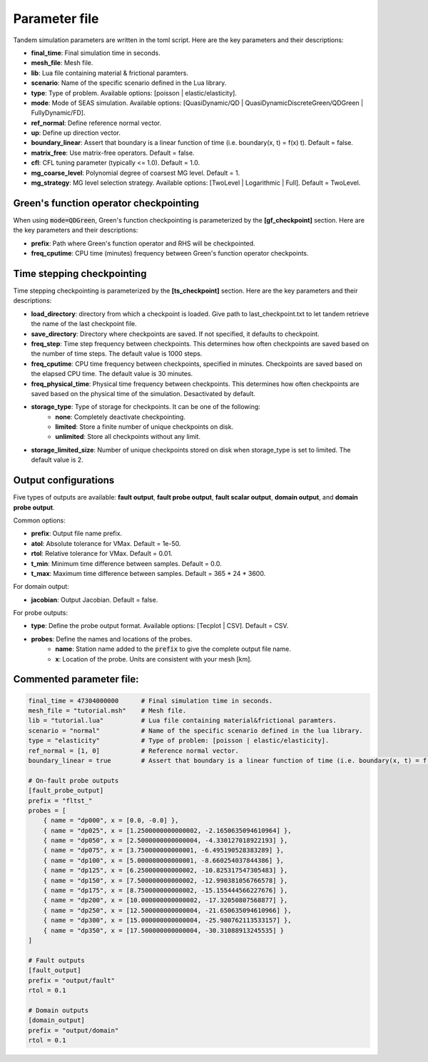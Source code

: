 Parameter file
==============

Tandem simulation parameters are written in the toml script. Here are the key parameters and their descriptions:

- **final_time**: Final simulation time in seconds.
- **mesh_file**: Mesh file.
- **lib**: Lua file containing material & frictional paramters.
- **scenario**: Name of the specific scenario defined in the Lua library.
- **type**: Type of problem. Available options: [poisson | elastic/elasticity].
- **mode**: Mode of SEAS simulation. Available options: [QuasiDynamic/QD | QuasiDynamicDiscreteGreen/QDGreen | FullyDynamic/FD].
- **ref_normal**: Define reference normal vector.
- **up**: Define up direction vector.
- **boundary_linear**: Assert that boundary is a linear function of time (i.e. boundary(x, t) = f(x) t). Default = false.
- **matrix_free**: Use matrix-free operators. Default = false.
- **cfl**: CFL tuning parameter (typically <= 1.0). Default = 1.0.
- **mg_coarse_level**: Polynomial degree of coarsest MG level. Default = 1.
- **mg_strategy**: MG level selection strategy. Available options: [TwoLevel | Logarithmic | Full]. Default = TwoLevel.


Green's function operator checkpointing
---------------------------------------

When using :code:`mode=QDGreen`, Green's function checkpointing is parameterized by the **[gf_checkpoint]** section. Here are the key parameters and their descriptions:

- **prefix**: Path where Green's function operator and RHS will be checkpointed.
- **freq_cputime**: CPU time (minutes) frequency between Green's function operator checkpoints.
        
Time stepping checkpointing
---------------------------

Time stepping checkpointing is parameterized by the **[ts_checkpoint]** section. Here are the key parameters and their descriptions:

- **load_directory**: directory from which a checkpoint is loaded. Give path to last_checkpoint.txt to let tandem retrieve the name of the last checkpoint file.
- **save_directory**: Directory where checkpoints are saved. If not specified, it defaults to checkpoint.
- **freq_step**: Time step frequency between checkpoints. This determines how often checkpoints are saved based on the number of time steps. The default value is 1000 steps.
- **freq_cputime**: CPU time frequency between checkpoints, specified in minutes. Checkpoints are saved based on the elapsed CPU time. The default value is 30 minutes.
- **freq_physical_time**: Physical time frequency between checkpoints. This determines how often checkpoints are saved based on the physical time of the simulation. Desactivated by default.
- **storage_type**: Type of storage for checkpoints. It can be one of the following:
    - **none**: Completely deactivate checkpointing.
    - **limited**: Store a finite number of unique checkpoints on disk.
    - **unlimited**: Store all checkpoints without any limit.
- **storage_limited_size**: Number of unique checkpoints stored on disk when storage_type is set to limited. The default value is 2.
 
Output configurations
---------------------
Five types of outputs are available: **fault output**, **fault probe output**, **fault scalar output**, **domain output**, and **domain probe output**. 

Common options:

- **prefix**: Output file name prefix.
- **atol**: Absolute tolerance for VMax. Default = 1e-50.
- **rtol**: Relative tolerance for VMax. Default = 0.01.
- **t_min**: Minimum time difference between samples. Default = 0.0.
- **t_max**: Maximum time difference between samples. Default = 365 * 24 * 3600.

For domain output:

- **jacobian**: Output Jacobian. Default = false.

For probe outputs:

- **type**: Define the probe output format. Available options: [Tecplot | CSV]. Default = CSV.
- **probes**: Define the names and locations of the probes.
   - **name**: Station name added to the :code:`prefix` to give the complete output file name.
   - **x**: Location of the probe. Units are consistent with your mesh [km].


Commented parameter file:
-------------------------

.. code:: toml

   final_time = 47304000000      # Final simulation time in seconds.
   mesh_file = "tutorial.msh"    # Mesh file.
   lib = "tutorial.lua"          # Lua file containing material&frictional paramters.
   scenario = "normal"           # Name of the specific scenario defined in the lua library.
   type = "elasticity"           # Type of problem: [poisson | elastic/elasticity].
   ref_normal = [1, 0]           # Reference normal vector.
   boundary_linear = true        # Assert that boundary is a linear function of time (i.e. boundary(x, t) = f(x) t). Default = False.

   # On-fault probe outputs
   [fault_probe_output]
   prefix = "fltst_"
   probes = [
       { name = "dp000", x = [0.0, -0.0] },
       { name = "dp025", x = [1.2500000000000002, -2.1650635094610964] },
       { name = "dp050", x = [2.5000000000000004, -4.330127018922193] },
       { name = "dp075", x = [3.750000000000001, -6.495190528383289] },
       { name = "dp100", x = [5.000000000000001, -8.660254037844386] },
       { name = "dp125", x = [6.250000000000002, -10.825317547305483] },
       { name = "dp150", x = [7.500000000000002, -12.990381056766578] },
       { name = "dp175", x = [8.750000000000002, -15.155444566227676] },
       { name = "dp200", x = [10.000000000000002, -17.32050807568877] },
       { name = "dp250", x = [12.500000000000004, -21.650635094610966] },
       { name = "dp300", x = [15.000000000000004, -25.980762113533157] },
       { name = "dp350", x = [17.500000000000004, -30.31088913245535] }
   ]

   # Fault outputs
   [fault_output]
   prefix = "output/fault"
   rtol = 0.1

   # Domain outputs
   [domain_output]
   prefix = "output/domain"
   rtol = 0.1
